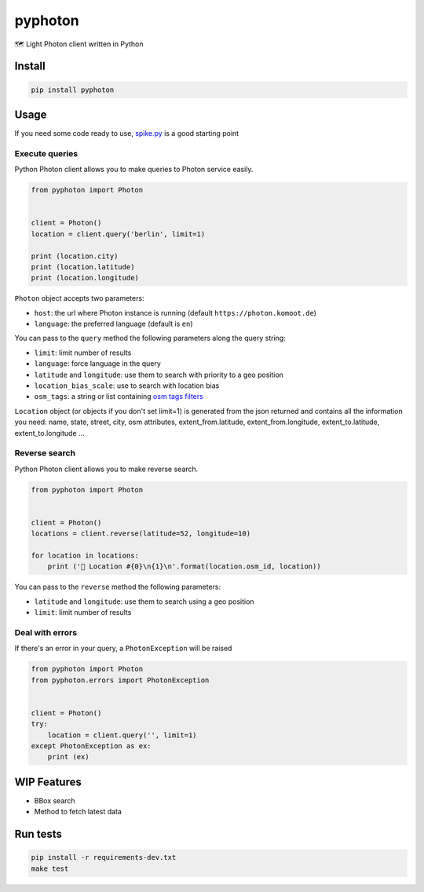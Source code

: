 pyphoton
========

🗺 Light Photon client written in Python

|Latest Version| |codecov| |Build Status| |License: MIT|

Install
-------

.. code:: sh

    pip install pyphoton

Usage
-----

If you need some code ready to use,
`spike.py <https://github.com/astagi/pyphoton/blob/master/spike.py>`__
is a good starting point

Execute queries
~~~~~~~~~~~~~~~

Python Photon client allows you to make queries to Photon service
easily.

.. code:: py

    from pyphoton import Photon


    client = Photon()
    location = client.query('berlin', limit=1)

    print (location.city)
    print (location.latitude)
    print (location.longitude)

``Photon`` object accepts two parameters:

-  ``host``: the url where Photon instance is running (default
   ``https://photon.komoot.de``)
-  ``language``: the preferred language (default is ``en``)

You can pass to the ``query`` method the following parameters along the
query string:

-  ``limit``: limit number of results
-  ``language``: force language in the query
-  ``latitude`` and ``longitude``: use them to search with priority to a
   geo position
-  ``location_bias_scale``: use to search with location bias
-  ``osm_tags``: a string or list containing `osm tags
   filters <https://github.com/komoot/photon#filter-results-by-tags-and-values>`__

``Location`` object (or objects if you don't set limit=1) is generated
from the json returned and contains all the information you need: name,
state, street, city, osm attributes, extent\_from.latitude,
extent\_from.longitude, extent\_to.latitude, extent\_to.longitude ...

Reverse search
~~~~~~~~~~~~~~

Python Photon client allows you to make reverse search.

.. code:: py

    from pyphoton import Photon


    client = Photon()
    locations = client.reverse(latitude=52, longitude=10)

    for location in locations:
        print ('🌉 Location #{0}\n{1}\n'.format(location.osm_id, location))

You can pass to the ``reverse`` method the following parameters:

-  ``latitude`` and ``longitude``: use them to search using a geo
   position
-  ``limit``: limit number of results

Deal with errors
~~~~~~~~~~~~~~~~

If there's an error in your query, a ``PhotonException`` will be raised

.. code:: py

    from pyphoton import Photon
    from pyphoton.errors import PhotonException


    client = Photon()
    try:
        location = client.query('', limit=1)
    except PhotonException as ex:
        print (ex)

WIP Features
------------

-  BBox search
-  Method to fetch latest data

Run tests
---------

.. code:: sh

    pip install -r requirements-dev.txt
    make test

.. |Latest Version| image:: https://img.shields.io/pypi/v/pyphoton.svg
   :target: https://pypi.python.org/pypi/pyphoton/
.. |codecov| image:: https://codecov.io/gh/astagi/pyphoton/branch/master/graph/badge.svg
   :target: https://codecov.io/gh/astagi/pyphoton
.. |Build Status| image:: https://travis-ci.org/astagi/pyphoton.svg?branch=master
   :target: https://travis-ci.org/astagi/pyphoton
.. |License: MIT| image:: https://img.shields.io/badge/License-MIT-blue.svg
   :target: https://github.com/astagi/pyphoton/blob/master/LICENSE
